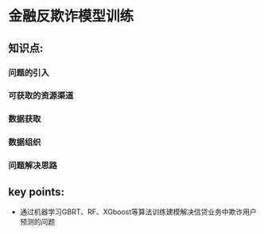 
* 金融反欺诈模型训练

** 知识点:
*** 问题的引入
*** 可获取的资源渠道
*** 数据获取
*** 数据组织
*** 问题解决思路
** key points:
- 通过机器学习GBRT、RF、XGboost等算法训练建模解决信贷业务中欺诈用户预测的问题
